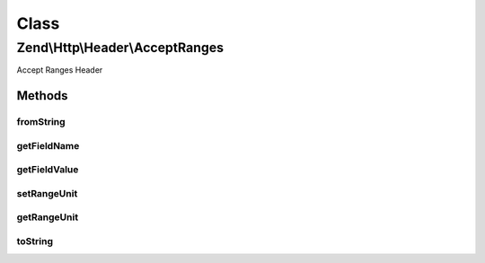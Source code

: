 .. Http/Header/AcceptRanges.php generated using docpx on 01/30/13 03:02pm


Class
*****

Zend\\Http\\Header\\AcceptRanges
================================

Accept Ranges Header

Methods
-------

fromString
++++++++++

.. function:: fromString()



getFieldName
++++++++++++

.. function:: getFieldName()



getFieldValue
+++++++++++++

.. function:: getFieldValue()



setRangeUnit
++++++++++++

.. function:: setRangeUnit()



getRangeUnit
++++++++++++

.. function:: getRangeUnit()



toString
++++++++

.. function:: toString()



